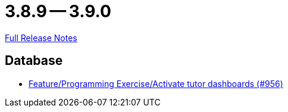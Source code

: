 = 3.8.9 -- 3.9.0

link:https://github.com/ls1intum/Artemis/releases/tag/3.9.0[Full Release Notes]

== Database

* link:https://www.github.com/ls1intum/Artemis/commit/d08597574cb61922319995ea27e1bc8209a180d7[Feature/Programming Exercise/Activate tutor dashboards (#956)]


